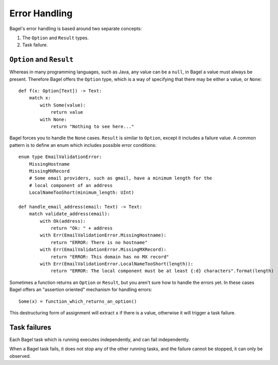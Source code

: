 Error Handling
==============

Bagel's error handling is based around two separate concepts:

1. The ``Option`` and ``Result`` types.
2. Task failure.

``Option`` and ``Result``
-------------------------

Whereas in many programming languages, such as Java, any value can be a
``null``, in Bagel a value must always be present. Therefore Bagel offers the
``Option`` type, which is a way of specifying that there may be either a value,
or ``None``::

    def f(x: Option[Text]) -> Text:
        match x:
            with Some(value):
                return value
            with None:
                return "Nothing to see here..."

Bagel forces you to handle the ``None`` cases. ``Result`` is similar to
``Option``, except it includes a failure value. A common pattern is to define
an enum which includes possible error conditions::

    enum type EmailValidationError:
        MissingHostname
        MissingMXRecord
        # Some email providers, such as gmail, have a minimum length for the
        # local component of an address
        LocalNameTooShort(minimum_length: UInt)

    def handle_email_address(email: Text) -> Text:
        match validate_address(email):
            with Ok(address):
                return "Ok: " + address
            with Err(EmailValidationError.MissingHostname):
                return "ERROR: There is no hostname"
            with Err(EmailValidationError.MissingMXRecord):
                return "ERROR: This domain has no MX record"
            with Err(EmailValidationError.LocalNameTooShort(length)):
                return "ERROR: The local component must be at least {:d} characters".format(length)

Sometimes a function returns an ``Option`` or ``Result``, but you aren't sure
how to handle the errors yet. In these cases Bagel offers an "assertion
oriented" mechanism for handling errors::

    Some(x) = function_which_returns_an_option()

This destructuring form of assignment will extract ``x`` if there is a value,
otherwise it will trigger a task failure.

Task failures
-------------

Each Bagel task which is running executes independently, and can fail
independently.

When a Bagel task fails, it does not stop any of the other running tasks, and
the failure cannot be stopped, it can only be observed.
